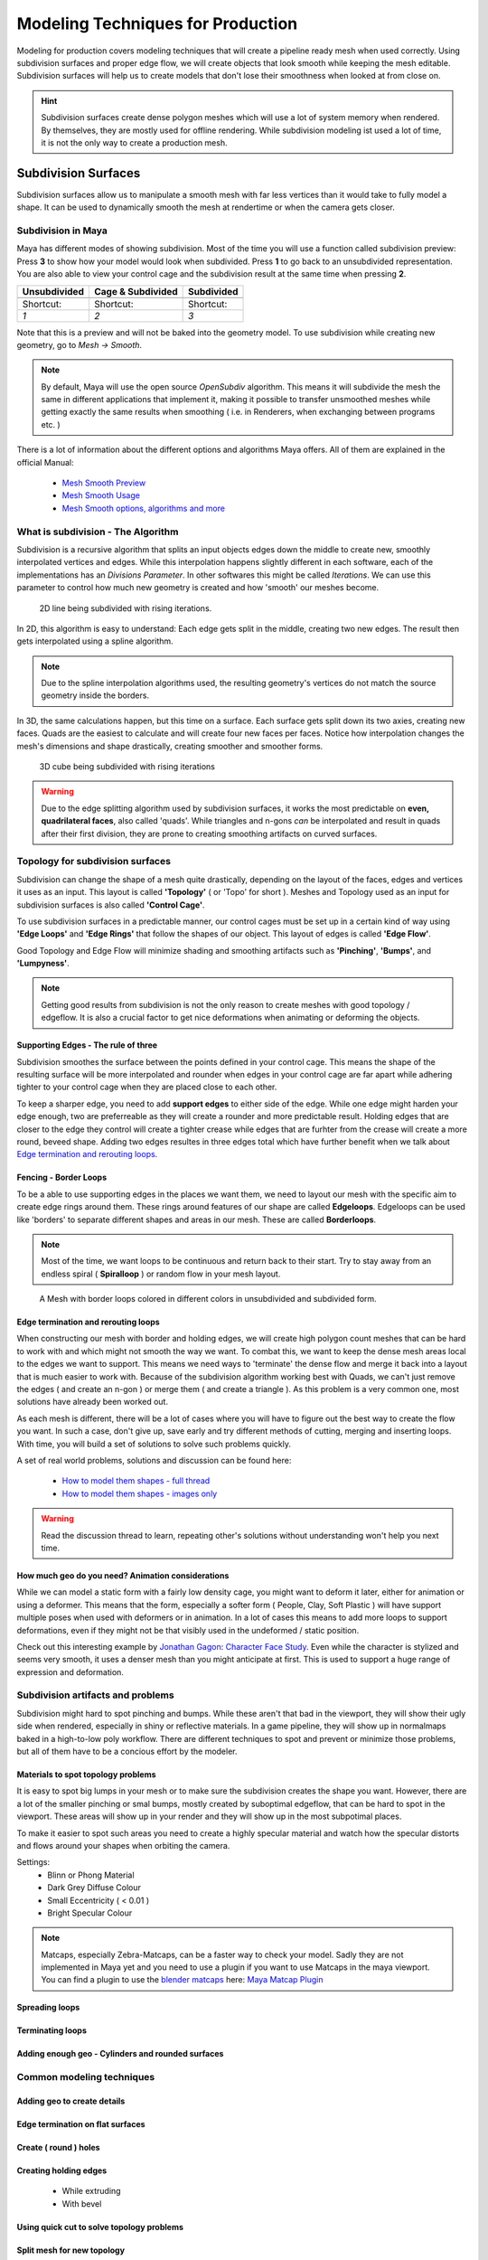 ##################################
Modeling Techniques for Production
##################################

Modeling for production covers modeling techniques that will create a pipeline ready mesh when used correctly. Using subdivision surfaces and proper edge flow, we will create objects that look smooth while keeping the mesh editable. Subdivision surfaces will help us to create models that don't lose their smoothness when looked at from close on.

.. hint::
    Subdivision surfaces create dense polygon meshes which will use a lot of system memory when rendered. By themselves, they are mostly used for offline rendering. While subdivision modeling ist used a lot of time, it is not the only way to create a production mesh.

********************
Subdivision Surfaces
********************

Subdivision surfaces allow us to manipulate a smooth mesh with far less vertices than it would take to fully model a shape. It can be used to dynamically smooth the mesh at rendertime or when the camera gets closer.

Subdivision in Maya
===================

Maya has different modes of showing subdivision. Most of the time you will use a function called subdivision preview:
Press **3** to show how your model would look when subdivided. Press **1** to go back to an unsubdivided representation. You are also able to view your control cage and the subdivision result at the same time when pressing **2**.

=================== =================== ===================
Unsubdivided        Cage & Subdivided   Subdivided
=================== =================== ===================
|subdPrev_1|        |subdPrev_2|        |subdPrev_3|
Shortcut:           Shortcut:           Shortcut:
*1*                 *2*                 *3*
=================== =================== ===================

.. |subdPrev_1| image:: ./images/smoothPreview1.png

.. |subdPrev_2| image:: ./images/smoothPreview2.png

.. |subdPrev_3| image:: ./images/smoothPreview3.png

Note that this is a preview and will not be baked into the geometry model. To use subdivision while creating new geometry, go to *Mesh -> Smooth*. 

.. image:: ./images/smoothAddGeo.png

.. note::
    By default, Maya will use the open source *OpenSubdiv* algorithm. This means it will subdivide the mesh the same in different applications that implement it, making it possible to transfer unsmoothed meshes while getting exactly the same results when smoothing ( i.e. in Renderers, when exchanging between programs etc. )

There is a lot of information about the different options and algorithms Maya offers. All of them are explained in the official Manual:

    * `Mesh Smooth Preview <https://help.autodesk.com/view/MAYAUL/2020/ENU/?guid=GUID-BF4C21CB-C149-449F-925D-5456B1D96EB7>`_
    * `Mesh Smooth Usage <https://help.autodesk.com/view/MAYAUL/2020/ENU/?guid=GUID-C4442D89-990B-4302-AF60-E21FCA22D4F3>`_
    * `Mesh Smooth options, algorithms and more <https://help.autodesk.com/view/MAYAUL/2020/ENU/?guid=GUID-FF35F773-1FC0-4EBA-A64C-6199375F489A>`_


What is subdivision - The Algorithm
===================================

Subdivision is a recursive algorithm that splits an input objects edges down the middle to create new, smoothly interpolated vertices and edges. While this interpolation happens slightly different in each software, each of the implementations has an *Divisions Parameter*. In other softwares this might be called *Iterations*. We can use this parameter to control how much new geometry is created and how 'smooth' our meshes become.

.. figure:: ./images/subd2D.gif

    2D line being subdivided with rising iterations.

In 2D, this algorithm is easy to understand: Each edge gets split in the middle, creating two new edges. The result then gets interpolated using a spline algorithm. 

.. note::
    Due to the spline interpolation algorithms used, the resulting geometry's vertices do not match the source geometry inside the borders. 


In 3D, the same calculations happen, but this time on a surface. Each surface gets split down its two axies, creating new faces. Quads are the easiest to calculate and will create four new faces per faces. Notice how interpolation changes the mesh's dimensions and shape drastically, creating smoother and smoother forms.

.. figure:: ./images/subd3D.gif

    3D cube being subdivided with rising iterations

.. warning::
    Due to the edge splitting algorithm used by subdivision surfaces, it works the most predictable on **even, quadrilateral faces**, also called 'quads'. While triangles and n-gons *can* be interpolated and result in quads after their first division, they are prone to creating smoothing artifacts on curved surfaces.


Topology for subdivision surfaces
=================================

.. image:: ./images/subdFlow.png

Subdivision can change the shape of a mesh quite drastically, depending on the layout of the faces, edges and vertices it uses as an input. This layout is called **'Topology'** ( or 'Topo' for short ). Meshes and Topology used as an input for subdivision surfaces is also called **'Control Cage'**.

To use subdivision surfaces in a predictable manner, our control cages must be set up in a certain kind of way using **'Edge Loops'** and **'Edge Rings'** that follow the shapes of our object. This layout of edges is called **'Edge Flow'**.

Good Topology and Edge Flow will minimize shading and smoothing artifacts such as **'Pinching'**, **'Bumps'**, and **'Lumpyness'**.

.. note::
    Getting good results from subdivision is not the only reason to create meshes with good topology / edgeflow. It is also a crucial factor to get nice deformations when animating or deforming the objects.


Supporting Edges - The rule of three
------------------------------------

Subdivision smoothes the surface between the points defined in your control cage. This means the shape of the resulting surface will be more interpolated and rounder when edges in your control cage are far apart while adhering tighter to your control cage when they are placed close to each other.

To keep a sharper edge, you need to add **support edges** to either side of the edge. While one edge might harden your edge enough, two are preferreable as they will create a rounder and more predictable result. Holding edges that are closer to the edge they control will create a tighter crease while edges that are furhter from the crease will create a more round, beveed shape. Adding two edges resultes in three edges total which have further benefit when we talk about `Edge termination and rerouting loops`_.

.. image:: ./images/holdingEdges.gif


Fencing - Border Loops
----------------------

To be a able to use supporting edges in the places we want them, we need to layout our mesh with the specific aim to create edge rings around them. These rings around features of our shape are called **Edgeloops**. Edgeloops can be used like 'borders' to separate different shapes and areas in our mesh. These are called **Borderloops**. 

.. note::
    Most of the time, we want loops to be continuous and return back to their start. Try to stay away from an endless spiral ( **Spiralloop** ) or random flow in your mesh layout.

.. figure:: ./images/borderLoops.png

    A Mesh with border loops colored in different colors in unsubdivided and subdivided form.


Edge termination and rerouting loops
------------------------------------

When constructing our mesh with border and holding edges, we will create high polygon count meshes that can be hard to work with and which might not smooth the way we want. To combat this, we want to keep the dense mesh areas local to the edges we want to support. This means we need ways to 'terminate' the dense flow and merge it back into a layout that is much easier to work with.
Because of the subdivision algorithm working best with Quads, we can't just remove the edges ( and create an n-gon ) or merge them ( and create a triangle ). As this problem is a very common one, most solutions have already been worked out. 

.. image:: ./images/edgeTermination.png

As each mesh is different, there will be a lot of cases where you will have to figure out the best way to create the flow you want. In such a case, don't give up, save early and try different methods of cutting, merging and inserting loops. With time, you will build a set of solutions to solve such problems quickly. 

A set of real world problems, solutions and discussion can be found here:

    * `How to model them shapes - full thread <https://polycount.com/discussion/56014/how-the-f-do-i-model-this-reply-for-help-with-specific-shapes-post-attempt-before-asking>`_
    * `How to model them shapes - images only <https://polycount.com/discussion/157205/how-u-model-dem-shapes-image-ripped>`_

.. warning::
    Read the discussion thread to learn, repeating other's solutions without understanding won't help you next time.


How much geo do you need? Animation considerations
--------------------------------------------------

While we can model a static form with a fairly low density cage, you might want to deform it later, either for animation or using a deformer. This means that the form, especially a softer form ( People, Clay, Soft Plastic ) will have support multiple poses when used with deformers or in animation. In a lot of cases this means to add more loops to support deformations, even if they might not be that visibly used in the undeformed / static position.

Check out this interesting example by `Jonathan Gagon <https://www.artstation.com/lamo>`__: `Character Face Study <https://www.artstation.com/artwork/Zmryw>`__.
Even while the character is stylized and seems very smooth, it uses a denser mesh than you might anticipate at first. This is used to support a huge range of expression and deformation.

.. image:: https://cdna.artstation.com/p/assets/images/images/007/589/074/large/jonathan-gagnon-bust-clay-wireframe-squash-angle-00000.jpg?1507153607
    :width: 49%

.. image:: https://cdnb.artstation.com/p/assets/images/images/007/589/067/large/jonathan-gagnon-bust-clay-wireframe-stretch-angle-00000.jpg?1507153582
    :width: 49%


Subdivision artifacts and problems
==================================

Subdivision might hard to spot pinching and bumps. While these aren't that bad in the viewport, they will show their ugly side when rendered, especially in shiny or reflective materials. In a game pipeline, they will show up in normalmaps baked in a high-to-low poly workflow. There are different techniques to spot and prevent or minimize those problems, but all of them have to be a concious effort by the modeler.

Materials to spot topology problems
-----------------------------------

It is easy to spot big lumps in your mesh or to make sure the subdivision creates the shape you want. However, there are a lot of the smaller pinching or smal bumps, mostly created by suboptimal edgeflow, that can be hard to spot in the viewport. These areas will show up in your render and they will show up in the most subpotimal places.

To make it easier to spot such areas you need to create a highly specular material and watch how the specular distorts and flows around your shapes when orbiting the camera.

Settings:
    * Blinn or Phong Material
    * Dark Grey Diffuse Colour
    * Small Eccentricity ( < 0.01 )
    * Bright Specular Colour

.. image:: ./images/pinchCheckBlinn.gif

.. note::
    Matcaps, especially Zebra-Matcaps, can be a faster way to check your model. Sadly they are not implemented in Maya yet and you need to use a plugin if you want to use Matcaps in the maya viewport. You can find a plugin to use the `blender matcaps <https://blenderbeginner.readthedocs.io/en/latest/_downloads/757b9959c91f808804e02a03769746f8/subd_matcaps.zip>`__ here: `Maya Matcap Plugin <https://www.artstation.com/artwork/8lrk2n>`_

Spreading loops
---------------

Terminating loops
-----------------

Adding enough geo - Cylinders and rounded surfaces
--------------------------------------------------


Common modeling techniques
==========================

Adding geo to create details
----------------------------

Edge termination on flat surfaces
---------------------------------

Create ( round ) holes
----------------------

Creating holding edges
----------------------
 * While extruding
 * With bevel

Using quick cut to solve topology problems
------------------------------------------

Split mesh for new topology
---------------------------

Subdividing the mesh for smaller details
----------------------------------------

General approach to fix artifacts
---------------------------------

